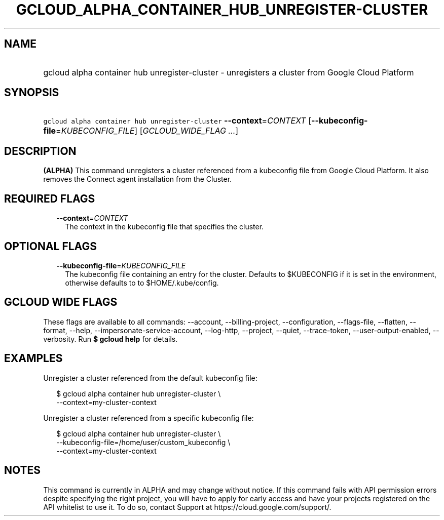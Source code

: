 
.TH "GCLOUD_ALPHA_CONTAINER_HUB_UNREGISTER\-CLUSTER" 1



.SH "NAME"
.HP
gcloud alpha container hub unregister\-cluster \- unregisters a cluster from Google Cloud Platform



.SH "SYNOPSIS"
.HP
\f5gcloud alpha container hub unregister\-cluster\fR \fB\-\-context\fR=\fICONTEXT\fR [\fB\-\-kubeconfig\-file\fR=\fIKUBECONFIG_FILE\fR] [\fIGCLOUD_WIDE_FLAG\ ...\fR]



.SH "DESCRIPTION"

\fB(ALPHA)\fR This command unregisters a cluster referenced from a kubeconfig
file from Google Cloud Platform. It also removes the Connect agent installation
from the Cluster.



.SH "REQUIRED FLAGS"

.RS 2m
.TP 2m
\fB\-\-context\fR=\fICONTEXT\fR
The context in the kubeconfig file that specifies the cluster.


.RE
.sp

.SH "OPTIONAL FLAGS"

.RS 2m
.TP 2m
\fB\-\-kubeconfig\-file\fR=\fIKUBECONFIG_FILE\fR
The kubeconfig file containing an entry for the cluster. Defaults to $KUBECONFIG
if it is set in the environment, otherwise defaults to to $HOME/.kube/config.


.RE
.sp

.SH "GCLOUD WIDE FLAGS"

These flags are available to all commands: \-\-account, \-\-billing\-project,
\-\-configuration, \-\-flags\-file, \-\-flatten, \-\-format, \-\-help,
\-\-impersonate\-service\-account, \-\-log\-http, \-\-project, \-\-quiet,
\-\-trace\-token, \-\-user\-output\-enabled, \-\-verbosity. Run \fB$ gcloud
help\fR for details.



.SH "EXAMPLES"

Unregister a cluster referenced from the default kubeconfig file:

.RS 2m
$ gcloud alpha container hub unregister\-cluster \e
  \-\-context=my\-cluster\-context
.RE

Unregister a cluster referenced from a specific kubeconfig file:

.RS 2m
$ gcloud alpha container hub unregister\-cluster \e
    \-\-kubeconfig\-file=/home/user/custom_kubeconfig \e
    \-\-context=my\-cluster\-context
.RE



.SH "NOTES"

This command is currently in ALPHA and may change without notice. If this
command fails with API permission errors despite specifying the right project,
you will have to apply for early access and have your projects registered on the
API whitelist to use it. To do so, contact Support at
https://cloud.google.com/support/.

